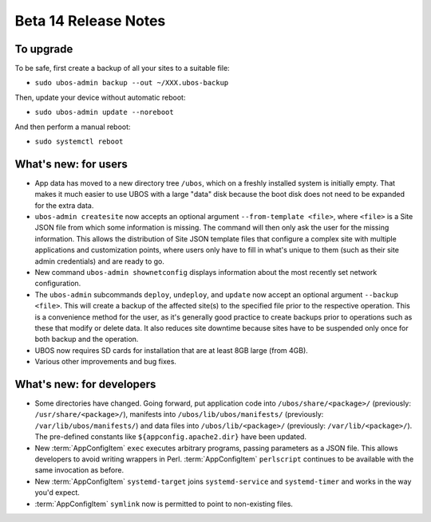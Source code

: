 Beta 14 Release Notes
=====================

To upgrade
----------

To be safe, first create a backup of all your sites to a suitable file:

* ``sudo ubos-admin backup --out ~/XXX.ubos-backup``

Then, update your device without automatic reboot:

* ``sudo ubos-admin update --noreboot``

And then perform a manual reboot:

* ``sudo systemctl reboot``


What's new: for users
---------------------

* App data has moved to a new directory tree ``/ubos``, which on a freshly installed system
  is initially empty. That makes it much easier to use UBOS with a large "data" disk because
  the boot disk does not need to be expanded for the extra data.

* ``ubos-admin createsite`` now accepts an optional argument ``--from-template <file>``,
  where ``<file>`` is a Site JSON file from which some information is missing. The command
  will then only ask the user for the missing information. This allows the distribution of
  Site JSON template files that configure a complex site with multiple applications and
  customization points, where users only have to fill in what's unique to them (such as
  their site admin credentials) and are ready to go.

* New command ``ubos-admin shownetconfig`` displays information about the most recently
  set network configuration.

* The ``ubos-admin`` subcommands ``deploy``, ``undeploy``, and ``update`` now accept
  an optional argument ``--backup <file>``. This will create a backup of the
  affected site(s) to the specified file prior to the respective operation. This is a
  convenience method for the user, as it's generally good practice to create backups
  prior to operations such as these that modify or delete data. It also reduces site
  downtime because sites have to be suspended only once for both backup and the operation.

* UBOS now requires SD cards for installation that are at least 8GB large (from 4GB).

* Various other improvements and bug fixes.

What's new: for developers
--------------------------

* Some directories have changed. Going forward, put application code into
  ``/ubos/share/<package>/`` (previously: ``/usr/share/<package>/``), manifests into
  ``/ubos/lib/ubos/manifests/`` (previously: ``/var/lib/ubos/manifests/``) and
  data files into ``/ubos/lib/<package>/`` (previously: ``/var/lib/<package>/``). The
  pre-defined constants like ``${appconfig.apache2.dir}`` have been updated.

* New :term:`AppConfigItem` ``exec`` executes arbitrary programs, passing parameters as a JSON
  file. This allows developers to avoid writing wrappers in Perl. :term:`AppConfigItem`
  ``perlscript`` continues to be available with the same invocation as before.

* New :term:`AppConfigItem` ``systemd-target`` joins ``systemd-service`` and ``systemd-timer``
  and works in the way you'd expect.

* :term:`AppConfigItem` ``symlink`` now is permitted to point to non-existing files.


